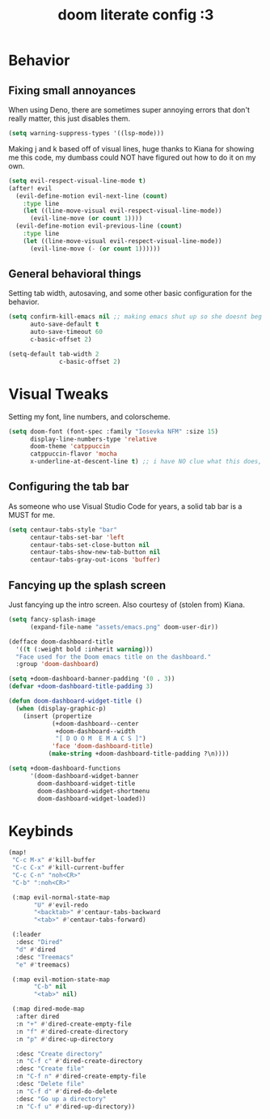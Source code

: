 #+TITLE: doom literate config :3

* Behavior
** Fixing small annoyances
When using Deno, there are sometimes super annoying errors that don't really matter, this just disables them.
#+begin_src emacs-lisp
(setq warning-suppress-types '((lsp-mode)))
#+end_src

Making j and k based off of visual lines, huge thanks to Kiana for showing me this code, my dumbass could NOT have figured out how to do it on my own.
#+begin_src emacs-lisp
(setq evil-respect-visual-line-mode t)
(after! evil
  (evil-define-motion evil-next-line (count)
    :type line
    (let ((line-move-visual evil-respect-visual-line-mode))
      (evil-line-move (or count 1))))
  (evil-define-motion evil-previous-line (count)
    :type line
    (let ((line-move-visual evil-respect-visual-line-mode))
      (evil-line-move (- (or count 1))))))
#+end_src

** General behavioral things
Setting tab width, autosaving, and some other basic configuration for the behavior.
#+begin_src emacs-lisp
(setq confirm-kill-emacs nil ;; making emacs shut up so she doesnt beg for mercy when i try to kill her
      auto-save-default t
      auto-save-timeout 60
      c-basic-offset 2)

(setq-default tab-width 2
              c-basic-offset 2)
#+end_src

* Visual Tweaks
Setting my font, line numbers, and colorscheme.
#+begin_src emacs-lisp
(setq doom-font (font-spec :family "Iosevka NFM" :size 15)
      display-line-numbers-type 'relative
      doom-theme 'catppuccin
      catppuccin-flavor 'mocha
      x-underline-at-descent-line t) ;; i have NO clue what this does, but i dont want to dare removing it
#+end_src

** Configuring the tab bar
As someone who use Visual Studio Code for years, a solid tab bar is a MUST for me.
#+begin_src emacs-lisp
(setq centaur-tabs-style "bar"
      centaur-tabs-set-bar 'left
      centaur-tabs-set-close-button nil
      centaur-tabs-show-new-tab-button nil
      centaur-tabs-gray-out-icons 'buffer)
#+end_src

** Fancying up the splash screen
Just fancying up the intro screen. Also courtesy of (stolen from) Kiana.
#+begin_src emacs-lisp
(setq fancy-splash-image
      (expand-file-name "assets/emacs.png" doom-user-dir))

(defface doom-dashboard-title
  '((t (:weight bold :inherit warning)))
  "Face used for the Doom emacs title on the dashboard."
  :group 'doom-dashboard)

(setq +doom-dashboard-banner-padding '(0 . 3))
(defvar +doom-dashboard-title-padding 3)

(defun doom-dashboard-widget-title ()
  (when (display-graphic-p)
    (insert (propertize
            (+doom-dashboard--center
             +doom-dashboard--width
             "[ D O O M  E M A C S ]")
            'face 'doom-dashboard-title)
           (make-string +doom-dashboard-title-padding ?\n))))

(setq +doom-dashboard-functions
      '(doom-dashboard-widget-banner
        doom-dashboard-widget-title
        doom-dashboard-widget-shortmenu
        doom-dashboard-widget-loaded))
#+end_src

* Keybinds
#+begin_src emacs-lisp
(map!
 "C-c M-x" #'kill-buffer
 "C-c C-x" #'kill-current-buffer
 "C-c C-n" "noh<CR>"
 "C-b" ":noh<CR>"

 (:map evil-normal-state-map
       "U" #'evil-redo
       "<backtab>" #'centaur-tabs-backward
       "<tab>" #'centaur-tabs-forward)

 (:leader
  :desc "Dired"
  "d" #'dired
  :desc "Treemacs"
  "e" #'treemacs)

 (:map evil-motion-state-map
       "C-b" nil
       "<tab>" nil)

 (:map dired-mode-map
  :after dired
  :n "+" #'dired-create-empty-file
  :n "f" #'dired-create-directory
  :n "p" #'direc-up-directory

  :desc "Create directory"
  :n "C-f c" #'dired-create-directory
  :desc "Create file"
  :n "C-f n" #'dired-create-empty-file
  :desc "Delete file"
  :n "C-f d" #'dired-do-delete
  :desc "Go up a directory"
  :n "C-f u" #'dired-up-directory))
#+end_src
